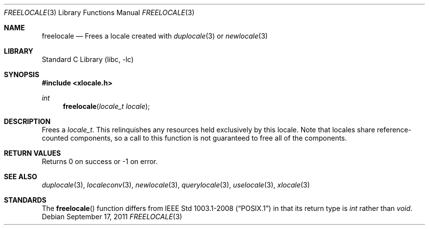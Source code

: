 .\" Copyright (c) 2011 The FreeBSD Foundation
.\" All rights reserved.
.\"
.\" This documentation was written by David Chisnall under sponsorship from
.\" the FreeBSD Foundation.
.\"
.\" Redistribution and use in source and binary forms, with or without
.\" modification, are permitted provided that the following conditions
.\" are met:
.\" 1. Redistributions of source code must retain the above copyright
.\"    notice, this list of conditions and the following disclaimer.
.\" 2. Redistributions in binary form must reproduce the above copyright
.\"    notice, this list of conditions and the following disclaimer in the
.\"    documentation and/or other materials provided with the distribution.
.\"
.\" THIS SOFTWARE IS PROVIDED BY THE REGENTS AND CONTRIBUTORS ``AS IS'' AND
.\" ANY EXPRESS OR IMPLIED WARRANTIES, INCLUDING, BUT NOT LIMITED TO, THE
.\" IMPLIED WARRANTIES OF MERCHANTABILITY AND FITNESS FOR A PARTICULAR PURPOSE
.\" ARE DISCLAIMED.  IN NO EVENT SHALL THE REGENTS OR CONTRIBUTORS BE LIABLE
.\" FOR ANY DIRECT, INDIRECT, INCIDENTAL, SPECIAL, EXEMPLARY, OR CONSEQUENTIAL
.\" DAMAGES (INCLUDING, BUT NOT LIMITED TO, PROCUREMENT OF SUBSTITUTE GOODS
.\" OR SERVICES; LOSS OF USE, DATA, OR PROFITS; OR BUSINESS INTERRUPTION)
.\" HOWEVER CAUSED AND ON ANY THEORY OF LIABILITY, WHETHER IN CONTRACT, STRICT
.\" LIABILITY, OR TORT (INCLUDING NEGLIGENCE OR OTHERWISE) ARISING IN ANY WAY
.\" OUT OF THE USE OF THIS SOFTWARE, EVEN IF ADVISED OF THE POSSIBILITY OF
.\" SUCH DAMAGE.
.\"
.\" $FreeBSD$
.Dd September 17, 2011
.Dt FREELOCALE 3
.Os
.Sh NAME
.Nm freelocale
.Nd Frees a locale created with
.Xr duplocale 3
or
.Xr newlocale 3
.Sh LIBRARY
.Lb libc
.Sh SYNOPSIS
.In xlocale.h
.Ft int
.Fn freelocale "locale_t locale"
.Sh DESCRIPTION
Frees a
.Fa locale_t .
This relinquishes any resources held exclusively by this locale.
Note that locales share reference-counted components,
so a call to this function is not guaranteed to free all of the components.
.Sh RETURN VALUES
Returns 0 on success or -1 on error.
.Sh SEE ALSO
.Xr duplocale 3 ,
.Xr localeconv 3 ,
.Xr newlocale 3 ,
.Xr querylocale 3 ,
.Xr uselocale 3 ,
.Xr xlocale 3
.Sh STANDARDS
The
.Fn freelocale
function
differs from
.St -p1003.1-2008
in that its return type is
.Vt int
rather than
.Vt void .
